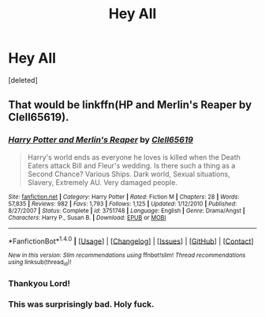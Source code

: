 #+TITLE: Hey All

* Hey All
:PROPERTIES:
:Score: 2
:DateUnix: 1500670396.0
:DateShort: 2017-Jul-22
:FlairText: Fic Search
:END:
[deleted]


** That would be linkffn(HP and Merlin's Reaper by Clell65619).
:PROPERTIES:
:Author: wordhammer
:Score: 3
:DateUnix: 1500671264.0
:DateShort: 2017-Jul-22
:END:

*** [[http://www.fanfiction.net/s/3751748/1/][*/Harry Potter and Merlin's Reaper/*]] by [[https://www.fanfiction.net/u/1298529/Clell65619][/Clell65619/]]

#+begin_quote
  Harry's world ends as everyone he loves is killed when the Death Eaters attack Bill and Fleur's wedding. Is there such a thing as a Second Chance? Various Ships. Dark world, Sexual situations, Slavery, Extremely AU. Very damaged people.
#+end_quote

^{/Site/: [[http://www.fanfiction.net/][fanfiction.net]] *|* /Category/: Harry Potter *|* /Rated/: Fiction M *|* /Chapters/: 28 *|* /Words/: 57,835 *|* /Reviews/: 982 *|* /Favs/: 1,793 *|* /Follows/: 1,125 *|* /Updated/: 1/12/2010 *|* /Published/: 8/27/2007 *|* /Status/: Complete *|* /id/: 3751748 *|* /Language/: English *|* /Genre/: Drama/Angst *|* /Characters/: Harry P., Susan B. *|* /Download/: [[http://www.ff2ebook.com/old/ffn-bot/index.php?id=3751748&source=ff&filetype=epub][EPUB]] or [[http://www.ff2ebook.com/old/ffn-bot/index.php?id=3751748&source=ff&filetype=mobi][MOBI]]}

--------------

*FanfictionBot*^{1.4.0} *|* [[[https://github.com/tusing/reddit-ffn-bot/wiki/Usage][Usage]]] | [[[https://github.com/tusing/reddit-ffn-bot/wiki/Changelog][Changelog]]] | [[[https://github.com/tusing/reddit-ffn-bot/issues/][Issues]]] | [[[https://github.com/tusing/reddit-ffn-bot/][GitHub]]] | [[[https://www.reddit.com/message/compose?to=tusing][Contact]]]

^{/New in this version: Slim recommendations using/ ffnbot!slim! /Thread recommendations using/ linksub(thread_id)!}
:PROPERTIES:
:Author: FanfictionBot
:Score: 2
:DateUnix: 1500671280.0
:DateShort: 2017-Jul-22
:END:


*** Thankyou Lord!
:PROPERTIES:
:Author: MidasandGandalf
:Score: 1
:DateUnix: 1500671290.0
:DateShort: 2017-Jul-22
:END:


*** This was surprisingly bad. Holy fuck.
:PROPERTIES:
:Author: UndeadBBQ
:Score: 0
:DateUnix: 1500754512.0
:DateShort: 2017-Jul-23
:END:
